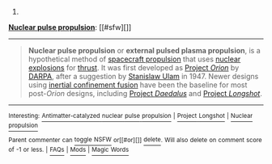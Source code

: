 :PROPERTIES:
:Author: autowikibot
:Score: 1
:DateUnix: 1433876358.0
:DateShort: 2015-Jun-09
:END:

***** 
      :PROPERTIES:
      :CUSTOM_ID: section
      :END:
****** 
       :PROPERTIES:
       :CUSTOM_ID: section-1
       :END:
**** 
     :PROPERTIES:
     :CUSTOM_ID: section-2
     :END:
[[https://en.wikipedia.org/wiki/Nuclear%20pulse%20propulsion][*Nuclear pulse propulsion*]]: [[#sfw][]]

--------------

#+begin_quote
  *Nuclear pulse propulsion* or *external pulsed plasma propulsion*, is a hypothetical method of [[https://en.wikipedia.org/wiki/Spacecraft_propulsion][spacecraft propulsion]] that uses [[https://en.wikipedia.org/wiki/Nuclear_explosion][nuclear explosions]] for [[https://en.wikipedia.org/wiki/Thrust][thrust]]. It was first developed as [[https://en.wikipedia.org/wiki/Project_Orion_(nuclear_propulsion)][Project /Orion/]] by [[https://en.wikipedia.org/wiki/DARPA][DARPA]], after a suggestion by [[https://en.wikipedia.org/wiki/Stanislaw_Ulam][Stanislaw Ulam]] in 1947. Newer designs using [[https://en.wikipedia.org/wiki/Inertial_confinement_fusion][inertial confinement fusion]] have been the baseline for most post-/Orion/ designs, including [[https://en.wikipedia.org/wiki/Project_Daedalus][Project /Daedalus/]] and [[https://en.wikipedia.org/wiki/Project_Longshot][Project /Longshot/]].

  * 
    :PROPERTIES:
    :CUSTOM_ID: section-3
    :END:
  [[https://i.imgur.com/gT8ast8.jpg][*Image*]] [[https://commons.wikimedia.org/wiki/File:NASA-project-orion-artist.jpg][^{i}]] - /An artist's conception of the Project Orion "basic" spacecraft, powered by nuclear pulse propulsion./
#+end_quote

--------------

^{Interesting:} [[https://en.wikipedia.org/wiki/Antimatter-catalyzed_nuclear_pulse_propulsion][^{Antimatter-catalyzed} ^{nuclear} ^{pulse} ^{propulsion}]] ^{|} [[https://en.wikipedia.org/wiki/Project_Longshot][^{Project} ^{Longshot}]] ^{|} [[https://en.wikipedia.org/wiki/Nuclear_propulsion][^{Nuclear} ^{propulsion}]]

^{Parent} ^{commenter} ^{can} [[/message/compose?to=autowikibot&subject=AutoWikibot%20NSFW%20toggle&message=%2Btoggle-nsfw+cs0w21g][^{toggle} ^{NSFW}]] ^{or[[#or][]]} [[/message/compose?to=autowikibot&subject=AutoWikibot%20Deletion&message=%2Bdelete+cs0w21g][^{delete}]]^{.} ^{Will} ^{also} ^{delete} ^{on} ^{comment} ^{score} ^{of} ^{-1} ^{or} ^{less.} ^{|} [[http://www.np.reddit.com/r/autowikibot/wiki/index][^{FAQs}]] ^{|} [[http://www.np.reddit.com/r/autowikibot/comments/1x013o/for_moderators_switches_commands_and_css/][^{Mods}]] ^{|} [[http://www.np.reddit.com/r/autowikibot/comments/1ux484/ask_wikibot/][^{Magic} ^{Words}]]